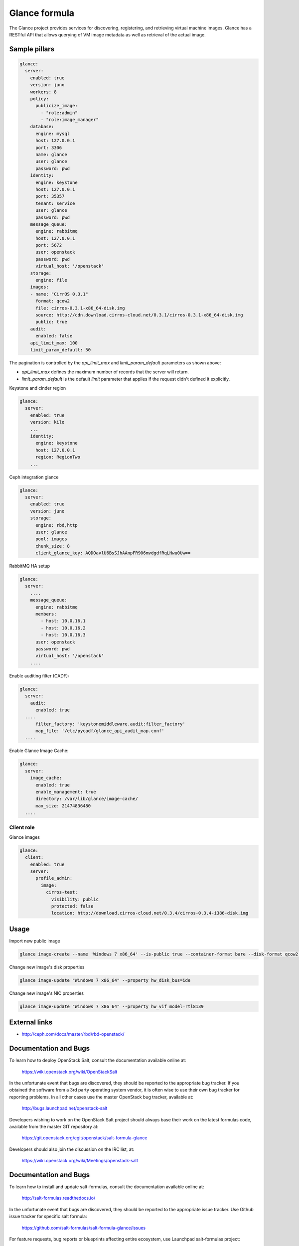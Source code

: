 ==============
Glance formula
==============

The Glance project provides services for discovering, registering, and
retrieving virtual machine images. Glance has a RESTful API that allows
querying of VM image metadata as well as retrieval of the actual image.


Sample pillars
==============

.. code-block:: yaml

    glance:
      server:
        enabled: true
        version: juno
        workers: 8
        policy:
          publicize_image:
            - "role:admin"
            - "role:image_manager"
        database:
          engine: mysql
          host: 127.0.0.1
          port: 3306
          name: glance
          user: glance
          password: pwd
        identity:
          engine: keystone
          host: 127.0.0.1
          port: 35357
          tenant: service
          user: glance
          password: pwd
        message_queue:
          engine: rabbitmq
          host: 127.0.0.1
          port: 5672
          user: openstack
          password: pwd
          virtual_host: '/openstack'
        storage:
          engine: file
        images:
        - name: "CirrOS 0.3.1"
          format: qcow2
          file: cirros-0.3.1-x86_64-disk.img
          source: http://cdn.download.cirros-cloud.net/0.3.1/cirros-0.3.1-x86_64-disk.img
          public: true
        audit:
          enabled: false
        api_limit_max: 100
        limit_param_default: 50

The pagination is controlled by the *api_limit_max* and *limit_param_default*
parameters as shown above:

* *api_limit_max* defines the maximum number of records that the server will
  return.

* *limit_param_default* is the default *limit* parameter that
  applies if the request didn't defined it explicitly.

Keystone and cinder region

.. code-block:: yaml

    glance:
      server:
        enabled: true
        version: kilo
        ...
        identity:
          engine: keystone
          host: 127.0.0.1
          region: RegionTwo
        ...

Ceph integration glance

.. code-block:: yaml

    glance:
      server:
        enabled: true
        version: juno
        storage:
          engine: rbd,http
          user: glance
          pool: images
          chunk_size: 8
          client_glance_key: AQDOavlU6BsSJhAAnpFR906mvdgdfRqLHwu0Uw==

RabbitMQ HA setup

.. code-block:: yaml

    glance:
      server:
        ....
        message_queue:
          engine: rabbitmq
          members:
            - host: 10.0.16.1
            - host: 10.0.16.2
            - host: 10.0.16.3
          user: openstack
          password: pwd
          virtual_host: '/openstack'
        ....

Enable auditing filter (CADF):

.. code-block:: yaml

    glance:
      server:
        audit:
          enabled: true
      ....
          filter_factory: 'keystonemiddleware.audit:filter_factory'
          map_file: '/etc/pycadf/glance_api_audit_map.conf'
      ....

Enable Glance Image Cache:

.. code-block:: yaml

    glance:
      server:
        image_cache:
          enabled: true
          enable_management: true
          directory: /var/lib/glance/image-cache/
          max_size: 21474836480
      ....


Client role
-----------

Glance images

.. code-block:: yaml

  glance:
    client:
      enabled: true
      server:
        profile_admin:
          image:
            cirros-test:
              visibility: public
              protected: false
              location: http://download.cirros-cloud.net/0.3.4/cirros-0.3.4-i386-disk.img


Usage
=====

Import new public image

.. code-block:: yaml

    glance image-create --name 'Windows 7 x86_64' --is-public true --container-format bare --disk-format qcow2  < ./win7.qcow2

Change new image's disk properties

.. code-block:: yaml

    glance image-update "Windows 7 x86_64" --property hw_disk_bus=ide

Change new image's NIC properties

.. code-block:: yaml

    glance image-update "Windows 7 x86_64" --property hw_vif_model=rtl8139


External links
==============

* http://ceph.com/docs/master/rbd/rbd-openstack/


Documentation and Bugs
======================

To learn how to deploy OpenStack Salt, consult the documentation available
online at:

    https://wiki.openstack.org/wiki/OpenStackSalt

In the unfortunate event that bugs are discovered, they should be reported to
the appropriate bug tracker. If you obtained the software from a 3rd party
operating system vendor, it is often wise to use their own bug tracker for
reporting problems. In all other cases use the master OpenStack bug tracker,
available at:

    http://bugs.launchpad.net/openstack-salt

Developers wishing to work on the OpenStack Salt project should always base
their work on the latest formulas code, available from the master GIT
repository at:

    https://git.openstack.org/cgit/openstack/salt-formula-glance

Developers should also join the discussion on the IRC list, at:

    https://wiki.openstack.org/wiki/Meetings/openstack-salt

Documentation and Bugs
======================

To learn how to install and update salt-formulas, consult the documentation
available online at:

    http://salt-formulas.readthedocs.io/

In the unfortunate event that bugs are discovered, they should be reported to
the appropriate issue tracker. Use Github issue tracker for specific salt
formula:

    https://github.com/salt-formulas/salt-formula-glance/issues

For feature requests, bug reports or blueprints affecting entire ecosystem,
use Launchpad salt-formulas project:

    https://launchpad.net/salt-formulas

You can also join salt-formulas-users team and subscribe to mailing list:

    https://launchpad.net/~salt-formulas-users

Developers wishing to work on the salt-formulas projects should always base
their work on master branch and submit pull request against specific formula.

    https://github.com/salt-formulas/salt-formula-glance

Any questions or feedback is always welcome so feel free to join our IRC
channel:

    #salt-formulas @ irc.freenode.net
